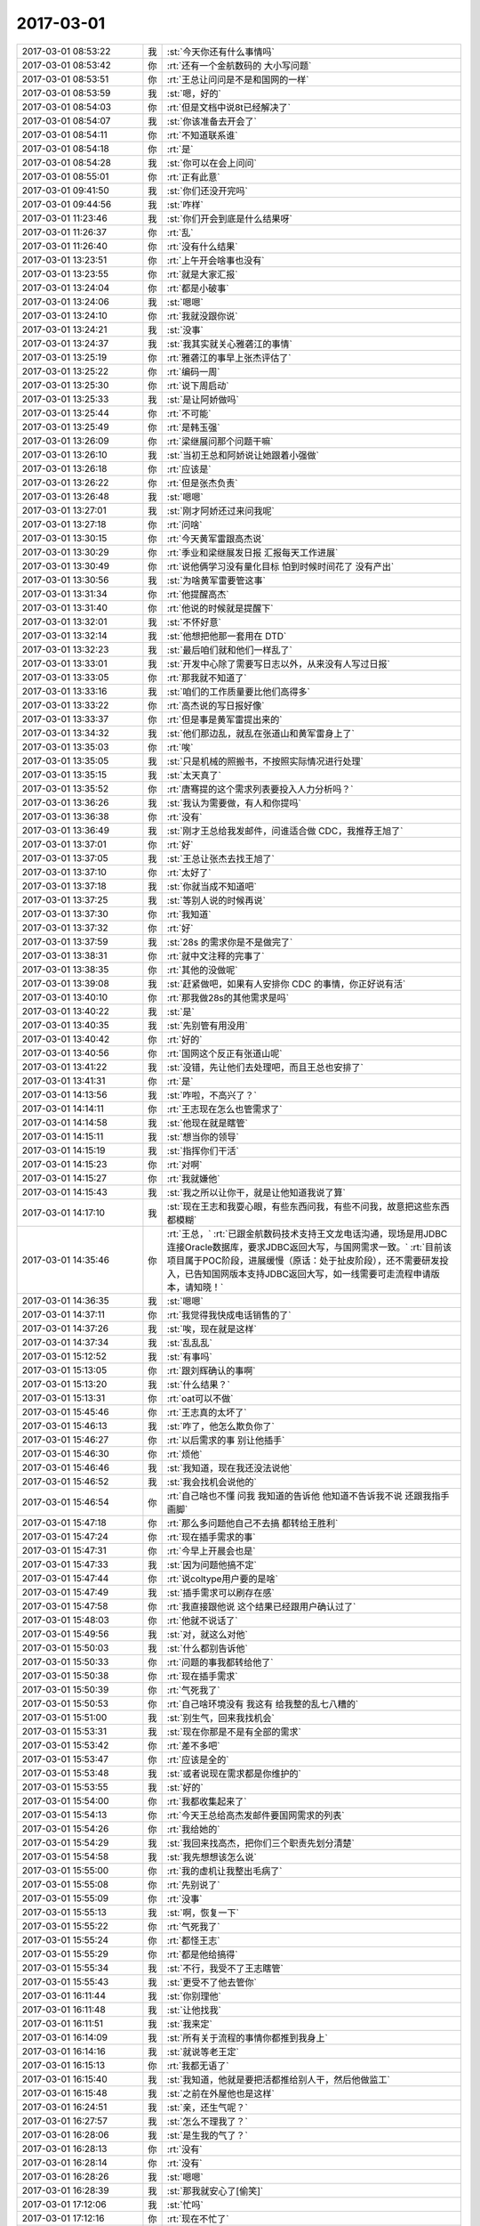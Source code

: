 2017-03-01
-------------

.. list-table::
   :widths: 25, 1, 60

   * - 2017-03-01 08:53:22
     - 我
     - :st:`今天你还有什么事情吗`
   * - 2017-03-01 08:53:42
     - 你
     - :rt:`还有一个金航数码的 大小写问题`
   * - 2017-03-01 08:53:51
     - 你
     - :rt:`王总让问问是不是和国网的一样`
   * - 2017-03-01 08:53:59
     - 我
     - :st:`嗯，好的`
   * - 2017-03-01 08:54:03
     - 你
     - :rt:`但是文档中说8t已经解决了`
   * - 2017-03-01 08:54:07
     - 我
     - :st:`你该准备去开会了`
   * - 2017-03-01 08:54:11
     - 你
     - :rt:`不知道联系谁`
   * - 2017-03-01 08:54:18
     - 你
     - :rt:`是`
   * - 2017-03-01 08:54:28
     - 我
     - :st:`你可以在会上问问`
   * - 2017-03-01 08:55:01
     - 你
     - :rt:`正有此意`
   * - 2017-03-01 09:41:50
     - 我
     - :st:`你们还没开完吗`
   * - 2017-03-01 09:44:56
     - 我
     - :st:`咋样`
   * - 2017-03-01 11:23:46
     - 我
     - :st:`你们开会到底是什么结果呀`
   * - 2017-03-01 11:26:37
     - 你
     - :rt:`乱`
   * - 2017-03-01 11:26:40
     - 你
     - :rt:`没有什么结果`
   * - 2017-03-01 13:23:51
     - 你
     - :rt:`上午开会啥事也没有`
   * - 2017-03-01 13:23:55
     - 你
     - :rt:`就是大家汇报`
   * - 2017-03-01 13:24:04
     - 你
     - :rt:`都是小破事`
   * - 2017-03-01 13:24:06
     - 我
     - :st:`嗯嗯`
   * - 2017-03-01 13:24:10
     - 你
     - :rt:`我就没跟你说`
   * - 2017-03-01 13:24:21
     - 我
     - :st:`没事`
   * - 2017-03-01 13:24:37
     - 我
     - :st:`我其实就关心雅砻江的事情`
   * - 2017-03-01 13:25:19
     - 你
     - :rt:`雅砻江的事早上张杰评估了`
   * - 2017-03-01 13:25:22
     - 你
     - :rt:`编码一周`
   * - 2017-03-01 13:25:30
     - 你
     - :rt:`说下周启动`
   * - 2017-03-01 13:25:33
     - 我
     - :st:`是让阿娇做吗`
   * - 2017-03-01 13:25:44
     - 你
     - :rt:`不可能`
   * - 2017-03-01 13:25:49
     - 你
     - :rt:`是韩玉强`
   * - 2017-03-01 13:26:09
     - 你
     - :rt:`梁继展问那个问题干嘛`
   * - 2017-03-01 13:26:10
     - 我
     - :st:`当初王总和阿娇说让她跟着小强做`
   * - 2017-03-01 13:26:18
     - 你
     - :rt:`应该是`
   * - 2017-03-01 13:26:22
     - 你
     - :rt:`但是张杰负责`
   * - 2017-03-01 13:26:48
     - 我
     - :st:`嗯嗯`
   * - 2017-03-01 13:27:01
     - 我
     - :st:`刚才阿娇还过来问我呢`
   * - 2017-03-01 13:27:18
     - 你
     - :rt:`问啥`
   * - 2017-03-01 13:30:15
     - 你
     - :rt:`今天黄军雷跟高杰说`
   * - 2017-03-01 13:30:29
     - 你
     - :rt:`季业和梁继展发日报 汇报每天工作进展`
   * - 2017-03-01 13:30:49
     - 你
     - :rt:`说他俩学习没有量化目标 怕到时候时间花了 没有产出`
   * - 2017-03-01 13:30:56
     - 我
     - :st:`为啥黄军雷要管这事`
   * - 2017-03-01 13:31:34
     - 你
     - :rt:`他提醒高杰`
   * - 2017-03-01 13:31:40
     - 你
     - :rt:`他说的时候就是提醒下`
   * - 2017-03-01 13:32:01
     - 我
     - :st:`不怀好意`
   * - 2017-03-01 13:32:14
     - 我
     - :st:`他想把他那一套用在 DTD`
   * - 2017-03-01 13:32:23
     - 我
     - :st:`最后咱们就和他们一样乱了`
   * - 2017-03-01 13:33:01
     - 我
     - :st:`开发中心除了需要写日志以外，从来没有人写过日报`
   * - 2017-03-01 13:33:05
     - 你
     - :rt:`那我就不知道了`
   * - 2017-03-01 13:33:16
     - 我
     - :st:`咱们的工作质量要比他们高得多`
   * - 2017-03-01 13:33:22
     - 你
     - :rt:`高杰说的写日报好像`
   * - 2017-03-01 13:33:37
     - 你
     - :rt:`但是事是黄军雷提出来的`
   * - 2017-03-01 13:34:32
     - 我
     - :st:`他们那边乱，就乱在张道山和黄军雷身上了`
   * - 2017-03-01 13:35:03
     - 你
     - :rt:`唉`
   * - 2017-03-01 13:35:05
     - 我
     - :st:`只是机械的照搬书，不按照实际情况进行处理`
   * - 2017-03-01 13:35:15
     - 我
     - :st:`太天真了`
   * - 2017-03-01 13:35:52
     - 你
     - :rt:`唐骞提的这个需求列表要投入人力分析吗？`
   * - 2017-03-01 13:36:26
     - 我
     - :st:`我认为需要做，有人和你提吗`
   * - 2017-03-01 13:36:38
     - 你
     - :rt:`没有`
   * - 2017-03-01 13:36:49
     - 我
     - :st:`刚才王总给我发邮件，问谁适合做 CDC，我推荐王旭了`
   * - 2017-03-01 13:37:01
     - 你
     - :rt:`好`
   * - 2017-03-01 13:37:05
     - 我
     - :st:`王总让张杰去找王旭了`
   * - 2017-03-01 13:37:10
     - 你
     - :rt:`太好了`
   * - 2017-03-01 13:37:18
     - 我
     - :st:`你就当成不知道吧`
   * - 2017-03-01 13:37:25
     - 我
     - :st:`等别人说的时候再说`
   * - 2017-03-01 13:37:30
     - 你
     - :rt:`我知道`
   * - 2017-03-01 13:37:32
     - 你
     - :rt:`好`
   * - 2017-03-01 13:37:59
     - 我
     - :st:`28s 的需求你是不是做完了`
   * - 2017-03-01 13:38:31
     - 你
     - :rt:`就中文注释的完事了`
   * - 2017-03-01 13:38:35
     - 你
     - :rt:`其他的没做呢`
   * - 2017-03-01 13:39:08
     - 我
     - :st:`赶紧做吧，如果有人安排你 CDC 的事情，你正好说有活`
   * - 2017-03-01 13:40:10
     - 你
     - :rt:`那我做28s的其他需求是吗`
   * - 2017-03-01 13:40:22
     - 我
     - :st:`是`
   * - 2017-03-01 13:40:35
     - 我
     - :st:`先别管有用没用`
   * - 2017-03-01 13:40:42
     - 你
     - :rt:`好的`
   * - 2017-03-01 13:40:56
     - 你
     - :rt:`国网这个反正有张道山呢`
   * - 2017-03-01 13:41:22
     - 我
     - :st:`没错，先让他们去处理吧，而且王总也安排了`
   * - 2017-03-01 13:41:31
     - 你
     - :rt:`是`
   * - 2017-03-01 14:13:56
     - 我
     - :st:`咋啦，不高兴了？`
   * - 2017-03-01 14:14:11
     - 你
     - :rt:`王志现在怎么也管需求了`
   * - 2017-03-01 14:14:58
     - 我
     - :st:`他现在就是瞎管`
   * - 2017-03-01 14:15:11
     - 我
     - :st:`想当你的领导`
   * - 2017-03-01 14:15:19
     - 我
     - :st:`指挥你们干活`
   * - 2017-03-01 14:15:23
     - 你
     - :rt:`对啊`
   * - 2017-03-01 14:15:27
     - 你
     - :rt:`我就嫌他`
   * - 2017-03-01 14:15:43
     - 我
     - :st:`我之所以让你干，就是让他知道我说了算`
   * - 2017-03-01 14:17:10
     - 我
     - :st:`现在王志和我耍心眼，有些东西问我，有些不问我，故意把这些东西都模糊`
   * - 2017-03-01 14:35:46
     - 你
     - :rt:`王总，`
       :rt:`已跟金航数码技术支持王文龙电话沟通，现场是用JDBC连接Oracle数据库，要求JDBC返回大写，与国网需求一致。`
       :rt:`目前该项目属于POC阶段，进展缓慢（原话：处于扯皮阶段），还不需要研发投入，已告知国网版本支持JDBC返回大写，如一线需要可走流程申请版本，请知晓！`
   * - 2017-03-01 14:36:35
     - 我
     - :st:`嗯嗯`
   * - 2017-03-01 14:37:11
     - 你
     - :rt:`我觉得我快成电话销售的了`
   * - 2017-03-01 14:37:26
     - 我
     - :st:`唉，现在就是这样`
   * - 2017-03-01 14:37:34
     - 我
     - :st:`乱乱乱`
   * - 2017-03-01 15:12:52
     - 我
     - :st:`有事吗`
   * - 2017-03-01 15:13:05
     - 你
     - :rt:`跟刘辉确认的事啊`
   * - 2017-03-01 15:13:20
     - 我
     - :st:`什么结果？`
   * - 2017-03-01 15:13:31
     - 你
     - :rt:`oat可以不做`
   * - 2017-03-01 15:45:46
     - 你
     - :rt:`王志真的太坏了`
   * - 2017-03-01 15:46:13
     - 我
     - :st:`咋了，他怎么欺负你了`
   * - 2017-03-01 15:46:27
     - 你
     - :rt:`以后需求的事 别让他插手`
   * - 2017-03-01 15:46:30
     - 你
     - :rt:`烦他`
   * - 2017-03-01 15:46:46
     - 我
     - :st:`我知道，现在我还没法说他`
   * - 2017-03-01 15:46:52
     - 我
     - :st:`我会找机会说他的`
   * - 2017-03-01 15:46:54
     - 你
     - :rt:`自己啥也不懂 问我 我知道的告诉他 他知道不告诉我不说 还跟我指手画脚`
   * - 2017-03-01 15:47:18
     - 你
     - :rt:`那么多问题他自己不去搞 都转给王胜利`
   * - 2017-03-01 15:47:24
     - 你
     - :rt:`现在插手需求的事`
   * - 2017-03-01 15:47:31
     - 你
     - :rt:`今早上开晨会也是`
   * - 2017-03-01 15:47:33
     - 我
     - :st:`因为问题他搞不定`
   * - 2017-03-01 15:47:44
     - 你
     - :rt:`说coltype用户要的是啥`
   * - 2017-03-01 15:47:49
     - 我
     - :st:`插手需求可以刷存在感`
   * - 2017-03-01 15:47:58
     - 你
     - :rt:`我直接跟他说 这个结果已经跟用户确认过了`
   * - 2017-03-01 15:48:03
     - 你
     - :rt:`他就不说话了`
   * - 2017-03-01 15:49:56
     - 我
     - :st:`对，就这么对他`
   * - 2017-03-01 15:50:03
     - 我
     - :st:`什么都别告诉他`
   * - 2017-03-01 15:50:33
     - 你
     - :rt:`问题的事我都转给他了`
   * - 2017-03-01 15:50:38
     - 你
     - :rt:`现在插手需求`
   * - 2017-03-01 15:50:39
     - 你
     - :rt:`气死我了`
   * - 2017-03-01 15:50:53
     - 你
     - :rt:`自己啥环境没有 我这有 给我整的乱七八糟的`
   * - 2017-03-01 15:51:00
     - 我
     - :st:`别生气，回来我找机会`
   * - 2017-03-01 15:53:31
     - 我
     - :st:`现在你那是不是有全部的需求`
   * - 2017-03-01 15:53:42
     - 你
     - :rt:`差不多吧`
   * - 2017-03-01 15:53:47
     - 你
     - :rt:`应该是全的`
   * - 2017-03-01 15:53:48
     - 我
     - :st:`或者说现在需求都是你维护的`
   * - 2017-03-01 15:53:55
     - 我
     - :st:`好的`
   * - 2017-03-01 15:54:00
     - 你
     - :rt:`我都收集起来了`
   * - 2017-03-01 15:54:13
     - 你
     - :rt:`今天王总给高杰发邮件要国网需求的列表`
   * - 2017-03-01 15:54:26
     - 你
     - :rt:`我给她的`
   * - 2017-03-01 15:54:29
     - 我
     - :st:`我回来找高杰，把你们三个职责先划分清楚`
   * - 2017-03-01 15:54:58
     - 我
     - :st:`我先想想该怎么说`
   * - 2017-03-01 15:55:00
     - 你
     - :rt:`我的虚机让我整出毛病了`
   * - 2017-03-01 15:55:08
     - 你
     - :rt:`先别说了`
   * - 2017-03-01 15:55:09
     - 你
     - :rt:`没事`
   * - 2017-03-01 15:55:13
     - 我
     - :st:`啊，恢复一下`
   * - 2017-03-01 15:55:22
     - 你
     - :rt:`气死我了`
   * - 2017-03-01 15:55:24
     - 你
     - :rt:`都怪王志`
   * - 2017-03-01 15:55:29
     - 你
     - :rt:`都是他给搞得`
   * - 2017-03-01 15:55:34
     - 我
     - :st:`不行，我受不了王志瞎管`
   * - 2017-03-01 15:55:43
     - 我
     - :st:`更受不了他去管你`
   * - 2017-03-01 16:11:44
     - 我
     - :st:`你别理他`
   * - 2017-03-01 16:11:48
     - 我
     - :st:`让他找我`
   * - 2017-03-01 16:11:51
     - 我
     - :st:`我来定`
   * - 2017-03-01 16:14:09
     - 我
     - :st:`所有关于流程的事情你都推到我身上`
   * - 2017-03-01 16:14:16
     - 我
     - :st:`就说等老王定`
   * - 2017-03-01 16:15:13
     - 你
     - :rt:`我都无语了`
   * - 2017-03-01 16:15:40
     - 我
     - :st:`我知道，他就是要把活都推给别人干，然后他做监工`
   * - 2017-03-01 16:15:48
     - 我
     - :st:`之前在外屋他也是这样`
   * - 2017-03-01 16:24:51
     - 我
     - :st:`亲，还生气呢？`
   * - 2017-03-01 16:27:57
     - 我
     - :st:`怎么不理我了？`
   * - 2017-03-01 16:28:06
     - 我
     - :st:`是生我的气了？`
   * - 2017-03-01 16:28:13
     - 你
     - :rt:`没有`
   * - 2017-03-01 16:28:14
     - 你
     - :rt:`没有`
   * - 2017-03-01 16:28:26
     - 我
     - :st:`嗯嗯`
   * - 2017-03-01 16:28:39
     - 我
     - :st:`那我就安心了[偷笑]`
   * - 2017-03-01 17:12:06
     - 我
     - :st:`忙吗`
   * - 2017-03-01 17:12:16
     - 你
     - :rt:`现在不忙了`
   * - 2017-03-01 17:12:27
     - 我
     - :st:`嗯嗯，今天都没怎么聊天`
   * - 2017-03-01 17:12:32
     - 我
     - :st:`你忙我也忙`
   * - 2017-03-01 17:12:33
     - 你
     - :rt:`是`
   * - 2017-03-01 17:12:35
     - 你
     - :rt:`是`
   * - 2017-03-01 17:12:44
     - 我
     - :st:`你好点了吗`
   * - 2017-03-01 17:13:04
     - 你
     - :rt:`还行吧`
   * - 2017-03-01 17:13:12
     - 你
     - :rt:`没怎么好`
   * - 2017-03-01 17:13:23
     - 我
     - :st:`我刚才想了一下，以后需求就都是你管吧`
   * - 2017-03-01 17:13:34
     - 我
     - :st:`就是要定期更新 redmine`
   * - 2017-03-01 17:13:42
     - 我
     - :st:`其他的事情你现在都在做了`
   * - 2017-03-01 17:13:52
     - 我
     - :st:`你看这样行吗`
   * - 2017-03-01 17:14:07
     - 你
     - :rt:`我内心想的不管 你要是让我管我也没意见`
   * - 2017-03-01 17:14:15
     - 你
     - :rt:`都行`
   * - 2017-03-01 17:14:18
     - 你
     - :rt:`服从领导`
   * - 2017-03-01 17:14:43
     - 我
     - :st:`我这不是和你商量呢，你还真把我当成领导了`
   * - 2017-03-01 17:15:23
     - 你
     - :rt:`你要是跟我商量 我给你的答案就是我都行 看你 你觉得怎么安排对你有利 就怎么安排`
   * - 2017-03-01 17:15:32
     - 你
     - :rt:`对我来说 一点影响没有`
   * - 2017-03-01 17:15:40
     - 我
     - :st:`看样子确实把你气坏了`
   * - 2017-03-01 17:15:55
     - 你
     - :rt:`今天王志惹我是他把我问烦了`
   * - 2017-03-01 17:16:03
     - 你
     - :rt:`而且我问他的时候 他阴阳怪气`
   * - 2017-03-01 17:16:23
     - 你
     - :rt:`我没事了`
   * - 2017-03-01 17:16:29
     - 你
     - :rt:`我才不让他影响我呢`
   * - 2017-03-01 17:16:32
     - 你
     - :rt:`他算老几`
   * - 2017-03-01 17:16:48
     - 我
     - :st:`亲，你知道我关注的是什么`
   * - 2017-03-01 17:16:58
     - 你
     - :rt:`说说`
   * - 2017-03-01 17:17:08
     - 我
     - :st:`你不知道吗？`
   * - 2017-03-01 17:17:23
     - 我
     - :st:`你居然不知道我关注什么？`
   * - 2017-03-01 17:17:49
     - 你
     - :rt:`你是生我的气呢吗`
   * - 2017-03-01 17:17:56
     - 我
     - :st:`没有呀`
   * - 2017-03-01 17:18:11
     - 你
     - :rt:`我现在没想法啊`
   * - 2017-03-01 17:18:15
     - 我
     - :st:`真的没生气，只是有点意外`
   * - 2017-03-01 17:18:26
     - 你
     - :rt:`我对于这件事一点要求都没有`
   * - 2017-03-01 17:18:29
     - 我
     - :st:`哦哦，我还是先哄你吧[呲牙]`
   * - 2017-03-01 17:18:41
     - 我
     - :st:`等你不生气了，咱们再说吧`
   * - 2017-03-01 17:18:42
     - 你
     - :rt:`你问我 你怎么做 我才能开心 我不知道`
   * - 2017-03-01 17:19:07
     - 我
     - :st:`那你喜欢做什么呀`
   * - 2017-03-01 17:19:24
     - 你
     - :rt:`？`
   * - 2017-03-01 17:19:35
     - 我
     - :st:`比如说写软需`
   * - 2017-03-01 17:19:46
     - 你
     - :rt:`我想写用需`
   * - 2017-03-01 17:19:47
     - 我
     - :st:`比如说喜欢和用户沟通`
   * - 2017-03-01 17:19:53
     - 我
     - :st:`嗯嗯`
   * - 2017-03-01 17:20:01
     - 你
     - :rt:`软需也可以写啊`
   * - 2017-03-01 17:20:13
     - 你
     - :rt:`我肯定是要跟用户沟通 做用户需求`
   * - 2017-03-01 17:20:17
     - 你
     - :rt:`这部分我做的不好`
   * - 2017-03-01 17:20:22
     - 你
     - :rt:`想多练练`
   * - 2017-03-01 17:20:27
     - 我
     - :st:`那么比如定期更新 redmine，就像以前洪越做的那样`
   * - 2017-03-01 17:20:29
     - 你
     - :rt:`软需我做的不错了`
   * - 2017-03-01 17:20:37
     - 我
     - :st:`是，已经很不错了`
   * - 2017-03-01 17:20:41
     - 你
     - :rt:`我不想做`
   * - 2017-03-01 17:20:46
     - 你
     - :rt:`这件事我不care`
   * - 2017-03-01 17:20:51
     - 你
     - :rt:`你让我做 我就做`
   * - 2017-03-01 17:21:19
     - 我
     - :st:`我知道了，那我想想怎么办`
   * - 2017-03-01 17:21:41
     - 我
     - :st:`问题的更新我让王志去做`
   * - 2017-03-01 17:21:53
     - 你
     - :rt:`别让他老问我`
   * - 2017-03-01 17:21:54
     - 你
     - :rt:`我烦死他了`
   * - 2017-03-01 17:21:57
     - 我
     - :st:`需求不让你去做`
   * - 2017-03-01 17:22:03
     - 我
     - :st:`肯定是不让他问你了`
   * - 2017-03-01 17:22:15
     - 我
     - :st:`现在看就只能让高杰去做了`
   * - 2017-03-01 17:22:31
     - 我
     - :st:`我得想个理由能让他去做`
   * - 2017-03-01 17:22:41
     - 你
     - :rt:`你说让高杰做吗`
   * - 2017-03-01 17:22:49
     - 我
     - :st:`对呀`
   * - 2017-03-01 17:22:58
     - 你
     - :rt:`为啥不让王志做`
   * - 2017-03-01 17:23:04
     - 你
     - :rt:`怕他问我是吗`
   * - 2017-03-01 17:23:09
     - 我
     - :st:`那么他就会不停的问你`
   * - 2017-03-01 17:23:17
     - 我
     - :st:`就算他知道他也会问`
   * - 2017-03-01 17:23:20
     - 你
     - :rt:`等会 我想想`
   * - 2017-03-01 17:23:26
     - 我
     - :st:`甚至会让你每天给他汇报`
   * - 2017-03-01 17:23:51
     - 我
     - :st:`然后借机就会安排你做这做那`
   * - 2017-03-01 17:23:59
     - 你
     - :rt:`是`
   * - 2017-03-01 17:24:11
     - 你
     - :rt:`不行需求我更 问题王志更呢`
   * - 2017-03-01 17:24:18
     - 你
     - :rt:`你知道我为啥不想让高杰吗`
   * - 2017-03-01 17:24:22
     - 我
     - :st:`你说`
   * - 2017-03-01 17:25:23
     - 你
     - :rt:`我发现她老是觉得她跟品线的那些人熟 就老是自己跟他们联系`
   * - 2017-03-01 17:25:35
     - 我
     - :st:`是的`
   * - 2017-03-01 17:25:42
     - 你
     - :rt:`我很讨厌这个`
   * - 2017-03-01 17:25:58
     - 你
     - :rt:`因为本身我跟一线沟通人家都觉得很烦`
   * - 2017-03-01 17:26:03
     - 你
     - :rt:`人越多 越烦`
   * - 2017-03-01 17:56:23
     - 我
     - :st:`是的`
   * - 2017-03-01 17:56:32
     - 我
     - :st:`我也一样`
   * - 2017-03-01 17:56:49
     - 你
     - :rt:`我实在是懒得想了`
   * - 2017-03-01 17:57:04
     - 你
     - :rt:`要是咱们现在 我才不想更新那个破玩意呢`
   * - 2017-03-01 17:57:09
     - 我
     - :st:`好吧，那我再想想`
   * - 2017-03-01 17:57:19
     - 你
     - :rt:`但是这边这么乱 我怕高杰把我扔坑里`
   * - 2017-03-01 17:57:39
     - 我
     - :st:`开发中心需求是王洪越更新，现场问题是严丹更新`
   * - 2017-03-01 17:58:02
     - 你
     - :rt:`你自己想吧`
   * - 2017-03-01 17:58:08
     - 你
     - :rt:`别让我费脑子了`
   * - 2017-03-01 17:58:14
     - 我
     - :st:`对应到咱们这边，需求就只有你或者我来更新，现场问题是高杰或者王志更新`
   * - 2017-03-01 17:58:24
     - 我
     - :st:`嗯嗯，我想，不让你费脑子了`
   * - 2017-03-01 18:01:16
     - 我
     - :st:`亲，你咋了`
   * - 2017-03-01 18:01:35
     - 你
     - :rt:`脑子费多了`
   * - 2017-03-01 18:01:43
     - 我
     - :st:`歇会吧，不想了`
   * - 2017-03-01 18:01:50
     - 我
     - :st:`这些事情让我来吧`
   * - 2017-03-01 18:16:18
     - 我
     - :st:`亲，你看这样行吗。现在所有需要更新 redmine 的事情都由我来决定`
   * - 2017-03-01 18:16:43
     - 你
     - :rt:`你更新吗？`
   * - 2017-03-01 18:16:50
     - 我
     - :st:`这样如果只是需求进度，你来更新，研发进度我让别人来更新`
   * - 2017-03-01 18:16:59
     - 你
     - :rt:`可以啊`
   * - 2017-03-01 18:17:00
     - 我
     - :st:`就是说我来决定谁更新`
   * - 2017-03-01 18:17:01
     - 你
     - :rt:`没问题`
   * - 2017-03-01 18:17:07
     - 你
     - :rt:`好`
   * - 2017-03-01 18:17:29
     - 我
     - :st:`好，那我现在就去找高杰说说去`
   * - 2017-03-01 18:34:35
     - 我
     - :st:`这样安排行吗`
   * - 2017-03-01 18:34:43
     - 你
     - :rt:`你说呢`
   * - 2017-03-01 18:34:50
     - 你
     - :rt:`别的都行`
   * - 2017-03-01 18:34:52
     - 你
     - :rt:`咱俩不行`
   * - 2017-03-01 18:35:00
     - 我
     - :st:`啊`
   * - 2017-03-01 18:35:03
     - 你
     - :rt:`你不告诉我什么时候更新 不更新还跟我要钱`
   * - 2017-03-01 18:35:04
     - 我
     - :st:`[流泪]`
   * - 2017-03-01 18:35:10
     - 你
     - :rt:`讲不讲理`
   * - 2017-03-01 18:35:29
     - 我
     - :st:`😄`
   * - 2017-03-01 18:35:48
     - 我
     - :st:`我给你出钱`
   * - 2017-03-01 18:35:49
     - 你
     - :rt:`我要下班了`
   * - 2017-03-01 18:35:50
     - 你
     - :rt:`头晕`
   * - 2017-03-01 18:35:58
     - 我
     - :st:`早点回家`
   * - 2017-03-01 19:00:29
     - 你
     - :rt:`还有中油瑞飞项目，`
   * - 2017-03-01 19:00:37
     - 我
     - :st:`嗯嗯`
   * - 2017-03-01 19:00:39
     - 你
     - :rt:`刚才你问我的时候我忘了`
   * - 2017-03-01 19:00:44
     - 我
     - :st:`没事`
   * - 2017-03-01 19:00:45
     - 你
     - :rt:`不聊了`
   * - 2017-03-01 19:00:50
     - 我
     - :st:`嗯`